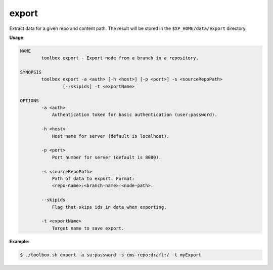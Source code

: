 .. _toolbox-export:

export
======

Extract data for a given repo and content path. The result will be stored in the
``$XP_HOME/data/export`` directory.

**Usage:**

.. code-block:: none

  NAME
          toolbox export - Export node from a branch in a repository.

  SYNOPSIS
          toolbox export -a <auth> [-h <host>] [-p <port>] -s <sourceRepoPath>
                  [--skipids] -t <exportName>

  OPTIONS
          -a <auth>
              Authentication token for basic authentication (user:password).

          -h <host>
              Host name for server (default is localhost).

          -p <port>
              Port number for server (default is 8080).

          -s <sourceRepoPath>
              Path of data to export. Format:
              <repo-name>:<branch-name>:<node-path>.

          --skipids
              Flag that skips ids in data when exporting.

          -t <exportName>
              Target name to save export.

**Example:**

.. code-block:: none

  $ ./toolbox.sh export -a su:password -s cms-repo:draft:/ -t myExport
